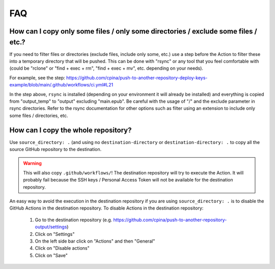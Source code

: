 .. _faq::

===
FAQ
===

-----------------------------------------------------------------------------------
How can I copy only some files / only some directories / exclude some files / etc.?
-----------------------------------------------------------------------------------

If you need to filter files or directories (exclude files, include only some, etc.) use a step before the Action to filter these into a temporary directory that will be pushed. This can be done with "rsync" or any tool that you feel comfortable with (could be "rclone" or "find + exec + rm", "find + exec + mv", etc. depending on your needs).

For example, see the step: https://github.com/cpina/push-to-another-repository-deploy-keys-example/blob/main/.github/workflows/ci.yml#L21

In the step above, ``rsync`` is installed (depending on your environment it will already be installed) and everything is copied from "output_temp" to "output" excluding "main.epub". Be careful with the usage of "/" and the exclude parameter in rsync directories. Refer to the rsync documentation for other options such as filter using an extension to include only some files / directories, etc.

------------------------------------
How can I copy the whole repository?
------------------------------------

Use ``source_directory: .`` (and using no ``destination-directory`` or ``destination-directory: .`` to copy all the source GitHub repository to the destination.

.. warning::
  This will also copy ``.github/workflows/``! The destination repository will try to execute the Action. It will probably fail because the SSH keys / Personal Access Token will not be available for the destination repository.

An easy way to avoid the execution in the destination repository if you are using ``source_directory: .`` is to disable the GitHub Actions in the destination repository. To disable Actions in the destination repository:

 #. Go to the destination repository (e.g. https://github.com/cpina/push-to-another-repository-output/settings)
 #. Click on "Settings"
 #. On the left side bar click on "Actions" and then "General"
 #. Click on "Disable actions"
 #. Click on "Save"
